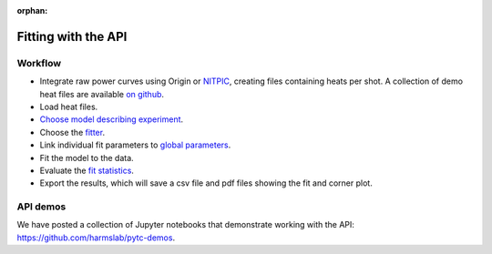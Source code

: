 :orphan:

====================
Fitting with the API
====================

Workflow
========

+ Integrate raw power curves using Origin or `NITPIC  <http://biophysics.swmed.edu/MBR/software.html>`_,
  creating files containing heats per shot.  A collection of demo heat files
  are available `on github <https://github.com/harmslab/pytc-demos>`_.
+ Load heat files.
+ `Choose model describing experiment <indiv_models.html>`_.
+ Choose the `fitter <https://pytc.readthedocs.io/en/latest/fitters.html>`_.
+ Link individual fit parameters to `global parameters <https://pytc.readthedocs.io/en/latest/global_models.html>`_.
+ Fit the model to the data.
+ Evaluate the `fit statistics <https://pytc.readthedocs.io/en/latest/statistics.html>`_.
+ Export the results, which will save a csv file and pdf files showing the fit and corner plot.


API demos
=========

We have posted a collection of Jupyter notebooks that demonstrate working with
the API: `<https://github.com/harmslab/pytc-demos>`_. 
